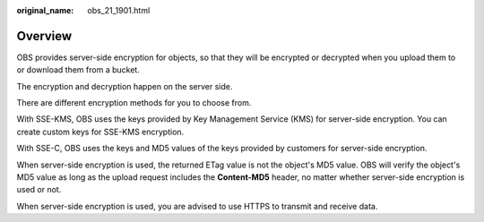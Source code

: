 :original_name: obs_21_1901.html

.. _obs_21_1901:

Overview
========

OBS provides server-side encryption for objects, so that they will be encrypted or decrypted when you upload them to or download them from a bucket.

The encryption and decryption happen on the server side.

There are different encryption methods for you to choose from.

With SSE-KMS, OBS uses the keys provided by Key Management Service (KMS) for server-side encryption. You can create custom keys for SSE-KMS encryption.

With SSE-C, OBS uses the keys and MD5 values of the keys provided by customers for server-side encryption.

When server-side encryption is used, the returned ETag value is not the object's MD5 value. OBS will verify the object's MD5 value as long as the upload request includes the **Content-MD5** header, no matter whether server-side encryption is used or not.

When server-side encryption is used, you are advised to use HTTPS to transmit and receive data.
